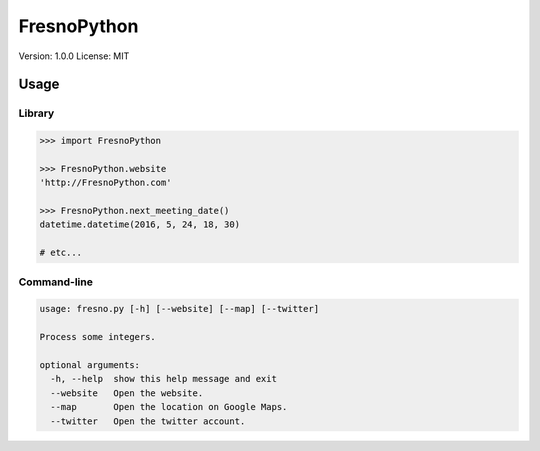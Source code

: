 ============
FresnoPython
============

.. image:: https://travis-ci.org/dmpayton/FresnoPython.svg?branch=master
    :target: https://travis-ci.org/dmpayton/FresnoPython

Version: 1.0.0
License: MIT

Usage
=====

Library
-------

.. code-block:: python

    >>> import FresnoPython

    >>> FresnoPython.website
    'http://FresnoPython.com'

    >>> FresnoPython.next_meeting_date()
    datetime.datetime(2016, 5, 24, 18, 30)

    # etc...

Command-line
------------

.. code-block::

    usage: fresno.py [-h] [--website] [--map] [--twitter]

    Process some integers.

    optional arguments:
      -h, --help  show this help message and exit
      --website   Open the website.
      --map       Open the location on Google Maps.
      --twitter   Open the twitter account.


.. notes::

    Release process:

    1. Update version info
     * README.rst
     * setup.py

    2. git tag -a vX.Y.Z -m 'Version X.Y.Z'

    3. Upload to PyPI:
     * python setup.py sdist upload
     * python setup.py bdist_wheel upload
